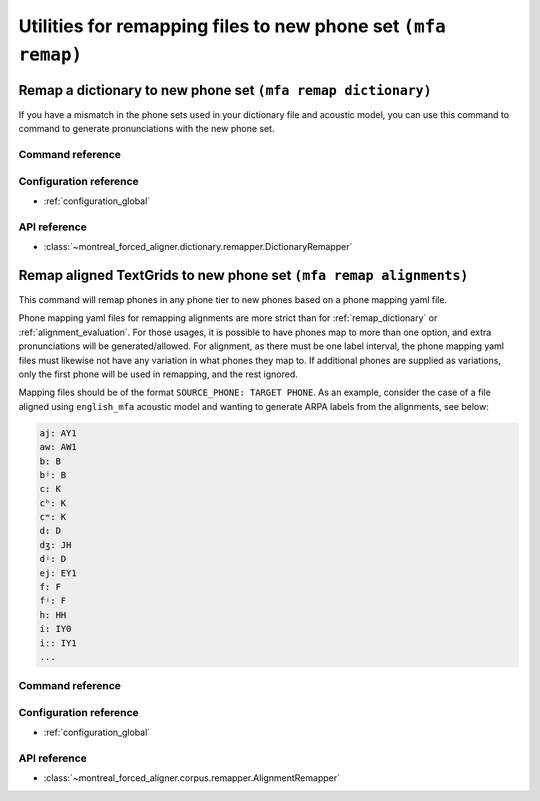 .. _remap:

Utilities for remapping files to new phone set ``(mfa remap)``
==============================================================


.. _remap_dictionary:

Remap a dictionary to new phone set ``(mfa remap dictionary)``
--------------------------------------------------------------

If you have a mismatch in the phone sets used in your dictionary file and acoustic model, you can use this command to command to generate pronunciations with the new phone set.

Command reference
`````````````````

.. click:: montreal_forced_aligner.command_line.remap:remap_dictionary_cli
   :prog: mfa remap dictionary
   :nested: full

Configuration reference
```````````````````````

- :ref:`configuration_global`

API reference
`````````````

- :class:`~montreal_forced_aligner.dictionary.remapper.DictionaryRemapper`

.. _remap_alignments:

Remap aligned TextGrids to new phone set ``(mfa remap alignments)``
-------------------------------------------------------------------

This command will remap phones in any phone tier to new phones based on a phone mapping yaml file.

Phone mapping yaml files for remapping alignments are more strict than for :ref:`remap_dictionary` or :ref:`alignment_evaluation`.  For those usages, it is possible to have phones map to more than one option, and extra pronunciations will be generated/allowed.  For alignment, as there must be one label interval, the phone mapping yaml files must likewise not have any variation in what phones they map to.  If additional phones are supplied as variations, only the first phone will be used in remapping, and the rest ignored.

Mapping files should be of the format ``SOURCE_PHONE: TARGET PHONE``.  As an example, consider the case of a file aligned using ``english_mfa`` acoustic model and wanting to generate ARPA labels from the alignments, see below:

.. code-block:: yaml

   aj: AY1
   aw: AW1
   b: B
   bʲ: B
   c: K
   cʰ: K
   cʷ: K
   d: D
   dʒ: JH
   dʲ: D
   ej: EY1
   f: F
   fʲ: F
   h: HH
   i: IY0
   iː: IY1
   ...

Command reference
`````````````````

.. click:: montreal_forced_aligner.command_line.remap:remap_alignments_cli
   :prog: mfa remap alignments
   :nested: full

Configuration reference
```````````````````````

- :ref:`configuration_global`

API reference
`````````````

- :class:`~montreal_forced_aligner.corpus.remapper.AlignmentRemapper`
